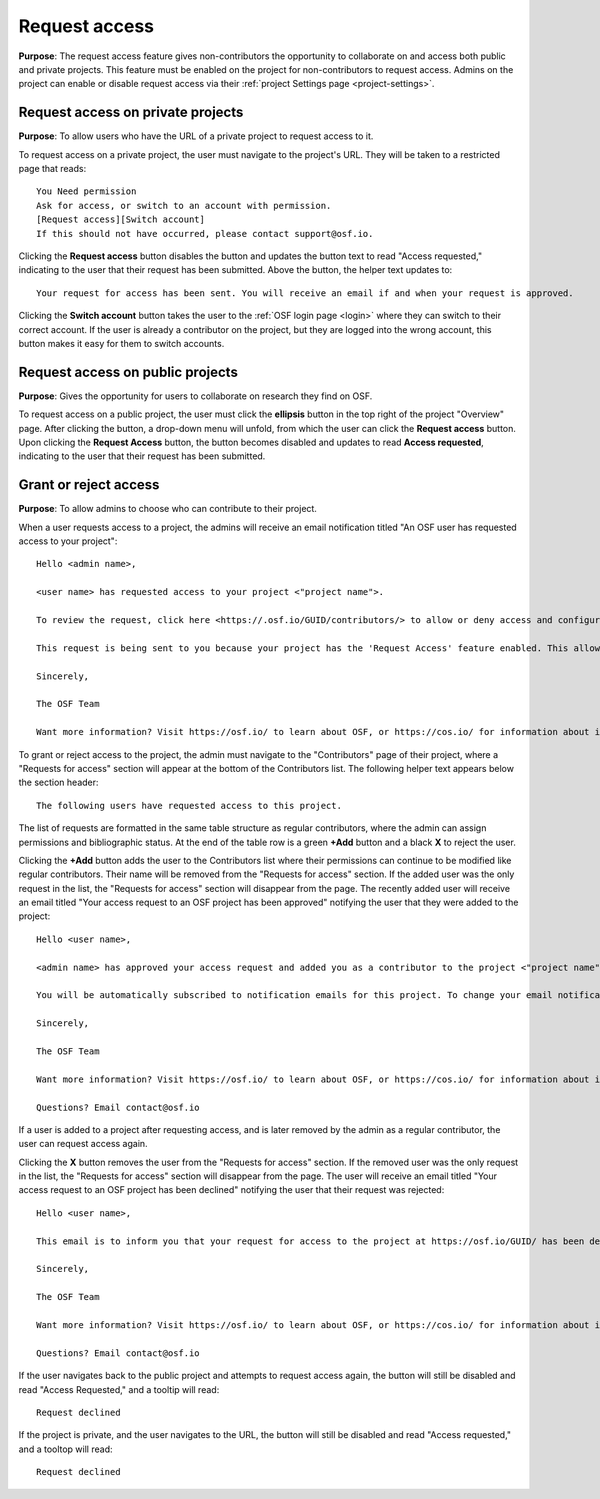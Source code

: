 .. _request_access:

Request access
**************

**Purpose**: The request access feature gives non-contributors the opportunity to collaborate on and access both public and private projects. This feature must be enabled on the project for non-contributors to request access. Admins on the project can enable or disable request access via their :ref:`project Settings page <project-settings>`.


Request access on private projects
----------------------------------
**Purpose**: To allow users who have the URL of a private project to request access to it.

To request access on a private project, the user must navigate to the project's URL. They will be taken to a restricted page that reads::
  
    You Need permission
    Ask for access, or switch to an account with permission.
    [Request access][Switch account]
    If this should not have occurred, please contact support@osf.io.

Clicking the **Request access** button disables the button and updates the button text to read "Access requested," indicating to the user that their request has been submitted. Above the button, the helper text updates to::
  
    Your request for access has been sent. You will receive an email if and when your request is approved.
    
Clicking the **Switch account** button takes the user to the :ref:`OSF login page <login>` where they can switch to their correct account. If the user is already a contributor on the project, but they are logged into the wrong account, this button makes it easy for them to switch accounts.


Request access on public projects
---------------------------------
**Purpose**: Gives the opportunity for users to collaborate on research they find on OSF.

To request access on a public project, the user must click the **ellipsis** button in the top right of the project "Overview" page. After clicking the button, a drop-down menu will unfold, from which the user can click the **Request access** button. Upon clicking the **Request Access** button, the button becomes disabled and updates to read **Access requested**, indicating to the user that their request has been submitted.


Grant or reject access
----------------------
**Purpose**: To allow admins to choose who can contribute to their project.

When a user requests access to a project, the admins will receive an email notification titled "An OSF user has requested access to your project"::
  
    Hello <admin name>,

    <user name> has requested access to your project <"project name">.

    To review the request, click here <https://.osf.io/GUID/contributors/> to allow or deny access and configure permissions.

    This request is being sent to you because your project has the 'Request Access' feature enabled. This allows potential collaborators to request to be added to your project. To disable this feature, click here <https://osf.io/GUID/settings/>.

    Sincerely,

    The OSF Team

    Want more information? Visit https://osf.io/ to learn about OSF, or https://cos.io/ for information about its supporting organization, the Center for Open Science.

To grant or reject access to the project, the admin must navigate to the "Contributors" page of their project, where a "Requests for access" section will appear at the bottom of the Contributors list. The following helper text appears below the section header::
    
    The following users have requested access to this project.

The list of requests are formatted in the same table structure as regular contributors, where the admin can assign permissions and bibliographic status. At the end of the table row is a green **+Add** button and a black **X** to reject the user. 

Clicking the **+Add** button adds the user to the Contributors list where their permissions can continue to be modified like regular contributors. Their name will be removed from the "Requests for access" section. If the added user was the only request in the list, the "Requests for access" section will disappear from the page. The recently added user will receive an email titled "Your access request to an OSF project has been approved" notifying the user that they were added to the project::
  
  Hello <user name>,

  <admin name> has approved your access request and added you as a contributor to the project <"project name"> on OSF.

  You will be automatically subscribed to notification emails for this project. To change your email notification preferences, visit your project or your user settings.

  Sincerely,

  The OSF Team

  Want more information? Visit https://osf.io/ to learn about OSF, or https://cos.io/ for information about its supporting organization, the Center for Open Science.

  Questions? Email contact@osf.io

If a user is added to a project after requesting access, and is later removed by the admin as a regular contributor, the user can request access again.
  
Clicking the **X** button removes the user from the "Requests for access" section. If the removed user was the only request in the list, the "Requests for access" section will disappear from the page. The user will receive an email titled "Your access request to an OSF project has been declined" notifying the user that their request was rejected::
  
  Hello <user name>,

  This email is to inform you that your request for access to the project at https://osf.io/GUID/ has been declined.

  Sincerely,

  The OSF Team

  Want more information? Visit https://osf.io/ to learn about OSF, or https://cos.io/ for information about its supporting organization, the Center for Open Science.

  Questions? Email contact@osf.io
  
If the user navigates back to the public project and attempts to request access again, the button will still be disabled and read "Access Requested," and a tooltip will read::
  
    Request declined

If the project is private, and the user navigates to the URL, the button will still be disabled and read "Access requested," and a tooltop will read::
  
    Request declined
